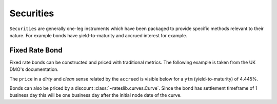 .. _securities-doc:

.. ipython:: python
   :suppress:

   from rateslib.instruments import *
   from datetime import datetime as dt

**********************
Securities
**********************

``Securities`` are generally one-leg instruments which have
been packaged to provide specific methods relevant to their
nature. For example bonds have yield-to-maturity and accrued interest
for example.

.. autosummary::
   rateslib.instruments.FixedRateBond
   rateslib.instruments.FloatRateBond
   rateslib.instruments.Bill


Fixed Rate Bond
****************

Fixed rate bonds can be constructed and priced with traditional metrics.
The following example is taken from the UK DMO's documentation.

.. ipython:: python

   bond = FixedRateBond(
       effective=dt(1995, 1, 1),
       termination=dt(2015, 12, 7),
       frequency="S",
       convention="ActActICMA",
       fixed_rate=8.0,
       ex_div=7,
       settle=1,
       calendar="ldn",
   )

The ``price`` in a *dirty* and *clean* sense related by the ``accrued`` is visible
below for a ``ytm`` (yield-to-maturity) of 4.445%.

.. ipython:: python

   bond.price(
      ytm=4.445,
      settlement=dt(1999, 5, 27),
      dirty=True
   )
   bond.ex_div(dt(1999, 5, 27))
   bond.accrued(dt(1999, 5, 27))
   bond.price(
      ytm=4.445,
      settlement=dt(1999, 5, 27),
      dirty=False
   )

Bonds can also be priced by a discount :class:`~rateslib.curves.Curve`. Since the
bond has settlement timeframe of 1 business day this will be one business day
after the initial node date of the curve.

.. ipython:: python

   bond_curve = Curve({dt(1999, 5, 26): 1.0, dt(2015, 12, 7): 0.483481})
   bond.rate(bond_curve, metric="dirty_price")
   bond.rate(bond_curve, metric="ytm")

